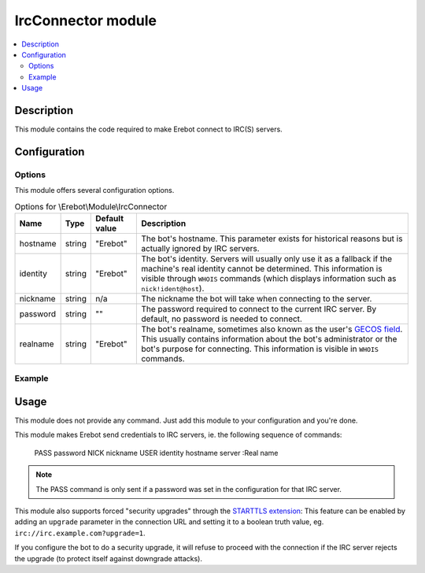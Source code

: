 IrcConnector module
###################

..  contents::
    :local:

Description
===========

This module contains the code required to make Erebot connect to IRC(S) servers.


Configuration
=============

Options
-------

This module offers several configuration options.

..  table:: Options for \\Erebot\\Module\\IrcConnector

    +----------+--------+---------------+-------------------------------------+
    | Name     | Type   | Default value | Description                         |
    +==========+========+===============+=====================================+
    | hostname | string | "Erebot"      | The bot's hostname. This parameter  |
    |          |        |               | exists for historical reasons but   |
    |          |        |               | is actually ignored by IRC servers. |
    +----------+--------+---------------+-------------------------------------+
    | identity | string | "Erebot"      | The bot's identity. Servers will    |
    |          |        |               | usually only use it as a fallback   |
    |          |        |               | if the machine's real identity      |
    |          |        |               | cannot be determined.               |
    |          |        |               | This information is visible through |
    |          |        |               | ``WHOIS`` commands (which displays  |
    |          |        |               | information such as                 |
    |          |        |               | ``nick!ident@host``).               |
    +----------+--------+---------------+-------------------------------------+
    | nickname | string | n/a           | The nickname the bot will take when |
    |          |        |               | connecting to the server.           |
    +----------+--------+---------------+-------------------------------------+
    | password | string | ""            | The password required to connect to |
    |          |        |               | the current IRC server. By default, |
    |          |        |               | no password is needed to connect.   |
    +----------+--------+---------------+-------------------------------------+
    | realname | string | "Erebot"      | The bot's realname, sometimes also  |
    |          |        |               | known as the user's `GECOS field`_. |
    |          |        |               | This usually contains information   |
    |          |        |               | about the bot's administrator or    |
    |          |        |               | the bot's purpose for connecting.   |
    |          |        |               | This information is visible in      |
    |          |        |               | ``WHOIS`` commands.                 |
    +----------+--------+---------------+-------------------------------------+


Example
-------

..  parsed-code:: xml

    <?xml version="1.0" ?>
    <configuration
      xmlns="http://localhost/Erebot/"
      version="..."
      language="fr-FR"
      timezone="Europe/Paris"
      commands-prefix="!">

      <networks>
        <network name="localhost">
          <servers>
            <modules>
              <!--
                Makes the bot connect to the passworded IRC server at localhost
                under the nickname "Erebus" using "ASecretIsWhatMakesAWomanAWoman"
                as the password. The bot will use an insecure (plain-text) connection
                to the IRC server but will proceed to a security upgrade to make sure
                no one can eavesdrop on the connection.
              -->
              <module name="\\Erebot\\Module\\IrcConnector">
                  <param name="password" value="ASecretIsWhatMakesAWomanAWoman"/>
                  <param name="nickname" value="Erebus"/>
                  <param name="realname" value="I decide who must live or die"/>
              </module>
            </modules>

            <!--
                The "upgrade" parameter is responsible for the security upgrade.
                The IRC server the bot is connecting to must support the
                STARTTLS extension for this to work.
            -->
            <server url="irc://localhost:6667/?upgrade=1" />
          </servers>
        </network>
      </networks>
    </configuration>

.. _`GECOS field`:
    http://en.wikipedia.org/wiki/Gecos_field


Usage
=====

This module does not provide any command. Just add this module to your
configuration and you're done.

This module makes Erebot send credentials to IRC servers,
ie. the following sequence of commands:

    PASS password
    NICK nickname
    USER identity hostname server :Real name

..  note::

    The PASS command is only sent if a password was set in the configuration
    for that IRC server.

This module also supports forced "security upgrades" through the
`STARTTLS extension`_:
This feature can be enabled by adding an ``upgrade`` parameter in the
connection URL and setting it to a boolean truth value,
eg. ``irc://irc.example.com?upgrade=1``.

If you configure the bot to do a security upgrade, it will refuse to proceed
with the connection if the IRC server rejects the upgrade (to protect itself
against downgrade attacks).

..  _`STARTTLS extension`:
    http://wiki.inspircd.org/STARTTLS_Documentation.


.. vim: ts=4 et
